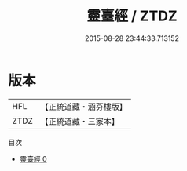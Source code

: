 #+TITLE: 靈臺經 / ZTDZ

#+DATE: 2015-08-28 23:44:33.713152
* 版本
 |       HFL|【正統道藏・涵芬樓版】|
 |      ZTDZ|【正統道藏・三家本】|
目次
 - [[file:KR5a0300_000.txt][靈臺經 0]]
